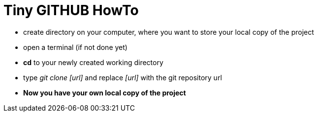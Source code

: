 = Tiny *GITHUB* HowTo

- create directory on your computer, where you want to store your local copy of 
the project
- open a terminal (if not done yet)
- *cd* to your newly created working directory
- type __git clone [url]__ and replace __[url]__ with the git repository url
- *Now you have your own local copy of the project*
